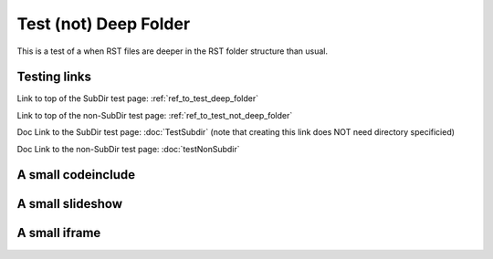 .. This file is part of the OpenDSA eTextbook project. See
.. http://opendsa.org for more details.
.. Copyright (c) 2012-2020 by the OpenDSA Project Contributors, and
.. distributed under an MIT open source license.

.. avmetadata::
    :author: Patrick
    :requires:
    :satisfies: 
    :topic: 

.. _ref_to_test_not_deep_folder:

Test (not) Deep Folder
======================

This is a test of a when RST files are deeper in the RST folder structure than usual.  

Testing links
-------------

Link to top of the SubDir test page: :ref:`ref_to_test_deep_folder`

Link to top of the non-SubDir test page: :ref:`ref_to_test_not_deep_folder`

Doc Link to the SubDir test page: :doc:`TestSubdir` (note that creating this link does NOT need directory specificied)

Doc Link to the non-SubDir test page: :doc:`testNonSubdir`

A small codeinclude
-------------------

.. codeinclude:: Misc/Fibonnaci 
   :tag: FibR

A small slideshow
-----------------

.. inlineav:: FibTreeCON ss
   :links:   /AV/SeniorAlgAnal/FibTreeCON.css
   :scripts: /AV/SeniorAlgAnal/FibTreeCON.js
   :align: center
   :output: show

A small iframe
--------------

.. iframe:: AV/Graphics/graphicsTest.html
    :name: GraphicsTest
    :width: 1100
    :height: 800
